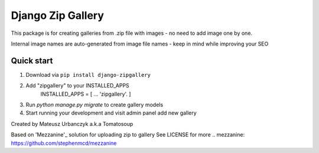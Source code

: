 ==================
Django Zip Gallery
==================

This package is for creating galleries from .zip file with images - no need to add image one by one.

Internal image names are auto-generated from image file names - keep in mind while improving your SEO

Quick start
-----------

1. Download via ``pip install django-zipgallery``
2. Add "zipgallery" to your INSTALLED_APPS
    INSTALLED_APPS = [
    ...
    'zipgallery'.
    ]
3. Run `python manage.py migrate` to create gallery models 
4. Start running your development and visit admin panel add new gallery

Created by Mateusz Urbanczyk a.k.a Tomatosoup




Based on 'Mezzanine'_ solution for uploading zip to gallery
See LICENSE for more
.. _`mezzanine`: https://github.com/stephenmcd/mezzanine